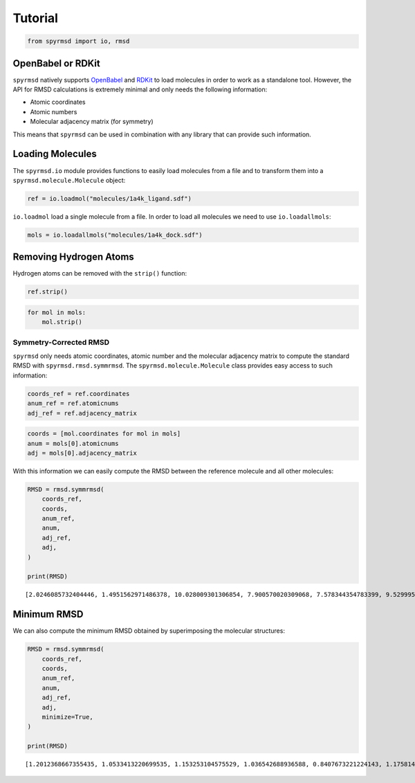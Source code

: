 Tutorial
========

.. code:: ipython3

    from spyrmsd import io, rmsd

OpenBabel or RDKit
~~~~~~~~~~~~~~~~~~

``spyrmsd`` natively supports
`OpenBabel <http://openbabel.org/wiki/Main_Page>`__ and
`RDKit <http://rdkit.org/>`__ to load molecules in order to work as a
standalone tool. However, the API for RMSD calculations is extremely
minimal and only needs the following information:

-  Atomic coordinates
-  Atomic numbers
-  Molecular adjacency matrix (for symmetry)

This means that ``spyrmsd`` can be used in combination with any library
that can provide such information.

Loading Molecules
~~~~~~~~~~~~~~~~~

The ``spyrmsd.io`` module provides functions to easily load molecules
from a file and to transform them into a ``spyrmsd.molecule.Molecule``
object:

.. code:: ipython3

    ref = io.loadmol("molecules/1a4k_ligand.sdf")

``io.loadmol`` load a single molecule from a file. In order to load all
molecules we need to use ``io.loadallmols``:

.. code:: ipython3

    mols = io.loadallmols("molecules/1a4k_dock.sdf")

Removing Hydrogen Atoms
~~~~~~~~~~~~~~~~~~~~~~~

Hydrogen atoms can be removed with the ``strip()`` function:

.. code:: ipython3

    ref.strip()

.. code:: ipython3

    for mol in mols:
        mol.strip()

Symmetry-Corrected RMSD
-----------------------

``spyrmsd`` only needs atomic coordinates, atomic number and the
molecular adjacency matrix to compute the standard RMSD with
``spyrmsd.rmsd.symmrmsd``. The ``spyrmsd.molecule.Molecule`` class
provides easy access to such information:

.. code:: ipython3

    coords_ref = ref.coordinates
    anum_ref = ref.atomicnums
    adj_ref = ref.adjacency_matrix

.. code:: ipython3

    coords = [mol.coordinates for mol in mols]
    anum = mols[0].atomicnums
    adj = mols[0].adjacency_matrix

With this information we can easily compute the RMSD between the
reference molecule and all other molecules:

.. code:: ipython3

    RMSD = rmsd.symmrmsd(
        coords_ref, 
        coords,
        anum_ref,
        anum,
        adj_ref,
        adj,
    )
        
    print(RMSD)


.. parsed-literal::

    [2.0246085732404446, 1.4951562971486378, 10.028009301306854, 7.900570020309068, 7.578344354783399, 9.52999506817054, 4.952371789159667, 7.762808670066815, 9.996922964463582, 7.1732072690335755]


Minimum RMSD
~~~~~~~~~~~~

We can also compute the minimum RMSD obtained by superimposing the
molecular structures:

.. code:: ipython3

    RMSD = rmsd.symmrmsd(
        coords_ref, 
        coords,
        anum_ref,
        anum,
        adj_ref,
        adj,
        minimize=True,
    )
        
    print(RMSD)


.. parsed-literal::

    [1.2012368667355435, 1.0533413220699535, 1.153253104575529, 1.036542688936588, 0.8407673221224143, 1.1758143217869736, 0.7817315189656655, 1.0933314311267845, 1.0260767175206462, 0.9586369647000478]

